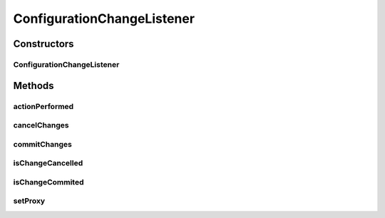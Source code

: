 .. java:import:: java.awt.event ActionEvent

.. java:import:: java.awt.event ActionListener

.. java:import:: javax.swing JTree

.. java:import:: javax.swing.tree TreeCellEditor

.. java:import:: javax.swing.tree TreePath

ConfigurationChangeListener
===========================

.. java:package:: ca.nengo.config.ui
   :noindex:

.. java:type:: public class ConfigurationChangeListener implements ActionListener

   A listener for changes to Property values. TODO: is there a better option than EditorProxy? TODO: can we avoid references to this class from ca.nengo.config?

   :author: Bryan Tripp

Constructors
------------
ConfigurationChangeListener
^^^^^^^^^^^^^^^^^^^^^^^^^^^

.. java:constructor:: public ConfigurationChangeListener(JTree tree, TreePath path)
   :outertype: ConfigurationChangeListener

   :param tree: Parent tree object
   :param path: Current path

Methods
-------
actionPerformed
^^^^^^^^^^^^^^^

.. java:method:: public void actionPerformed(ActionEvent e)
   :outertype: ConfigurationChangeListener

   **See also:** :java:ref:`java.awt.event.ActionListener.actionPerformed(java.awt.event.ActionEvent)`

cancelChanges
^^^^^^^^^^^^^

.. java:method:: public void cancelChanges()
   :outertype: ConfigurationChangeListener

commitChanges
^^^^^^^^^^^^^

.. java:method:: public void commitChanges()
   :outertype: ConfigurationChangeListener

   Event for when changes are committed

isChangeCancelled
^^^^^^^^^^^^^^^^^

.. java:method:: public boolean isChangeCancelled()
   :outertype: ConfigurationChangeListener

   :return: Has change been cancelled?

isChangeCommited
^^^^^^^^^^^^^^^^

.. java:method:: public boolean isChangeCommited()
   :outertype: ConfigurationChangeListener

   :return: Already committed?

setProxy
^^^^^^^^

.. java:method:: public void setProxy(EditorProxy proxy)
   :outertype: ConfigurationChangeListener

   Called by a ConfigurationHandler's editor.

   :param proxy: Provides access to an updated property value after it is changed by the user

